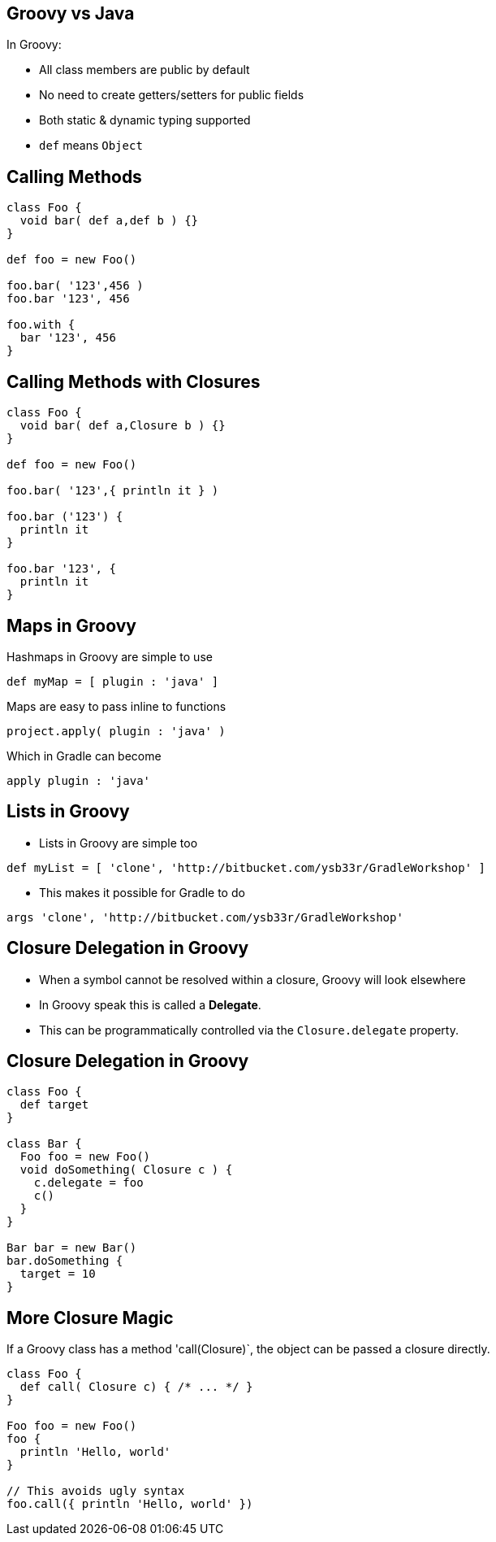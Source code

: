 == Groovy vs Java

In Groovy:

* All class members are public by default
* No need to create getters/setters for public fields
* Both static & dynamic typing supported
* `def` means `Object`

== Calling Methods

[source,groovy]
----
class Foo {
  void bar( def a,def b ) {}
}

def foo = new Foo()

foo.bar( '123',456 )
foo.bar '123', 456

foo.with {
  bar '123', 456
}
----

== Calling Methods with Closures

[source,groovy]
----
class Foo {
  void bar( def a,Closure b ) {}
}

def foo = new Foo()

foo.bar( '123',{ println it } )

foo.bar ('123') {
  println it
}

foo.bar '123', {
  println it
}
----

== Maps in Groovy

Hashmaps in Groovy are simple to use

[source,groovy]
----
def myMap = [ plugin : 'java' ]
----

Maps are easy to pass inline to functions

[source,groovy]
----
project.apply( plugin : 'java' )
----

Which in Gradle can become

[source,groovy]
----
apply plugin : 'java'
----

== Lists in Groovy

* Lists in Groovy are simple too
[source,groovy]
----
def myList = [ 'clone', 'http://bitbucket.com/ysb33r/GradleWorkshop' ]
----

* This makes it possible for Gradle to do

[source,groovy]
----
args 'clone', 'http://bitbucket.com/ysb33r/GradleWorkshop'
----


== Closure Delegation in Groovy

* When a symbol cannot be resolved within a closure, Groovy will look elsewhere
* In Groovy speak this is called a *Delegate*.
* This can be programmatically controlled via the `Closure.delegate` property.

== Closure Delegation in Groovy

[source,groovy]
----
class Foo {
  def target
}

class Bar {
  Foo foo = new Foo()
  void doSomething( Closure c ) {
    c.delegate = foo
    c()
  }
}

Bar bar = new Bar()
bar.doSomething {
  target = 10
}
----

== More Closure Magic

If a Groovy class has a method 'call(Closure)`, the object can be passed a closure directly.

[source,groovy]
----
class Foo {
  def call( Closure c) { /* ... */ }
}

Foo foo = new Foo()
foo {
  println 'Hello, world'
}

// This avoids ugly syntax
foo.call({ println 'Hello, world' })
----
